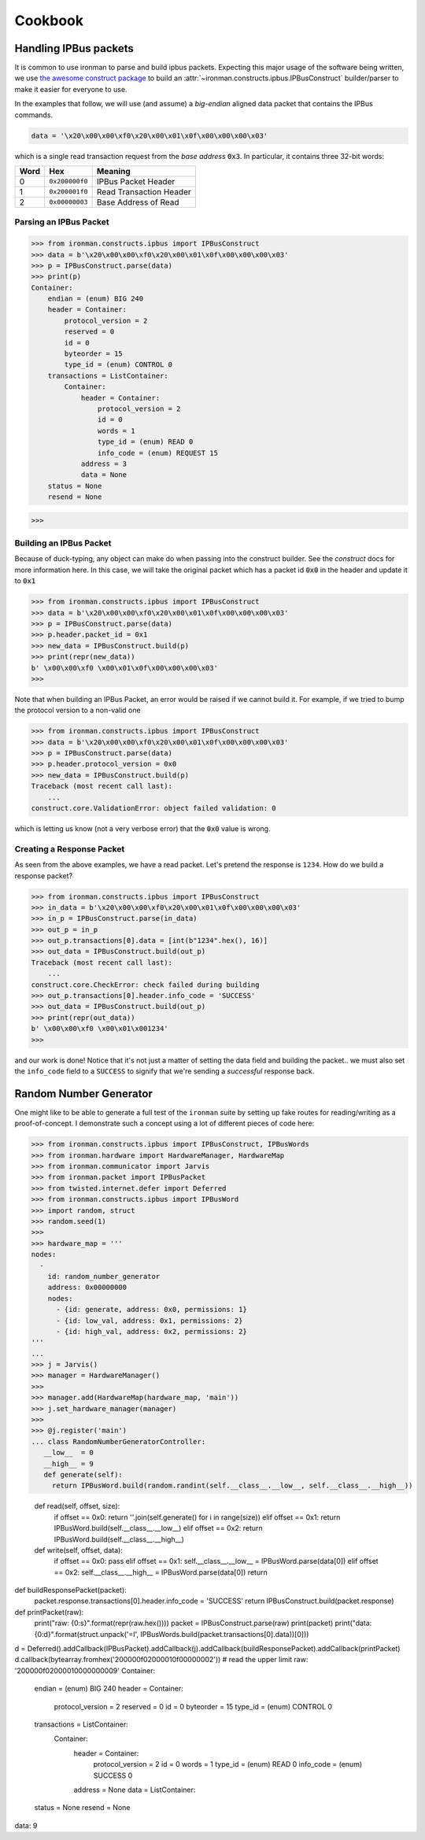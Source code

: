 .. _ref-cookbook:

=========
Cookbook
=========

Handling IPBus packets
-----------------------------

It is common to use ironman to parse and build ipbus packets. Expecting this major usage of the software being written, we use `the awesome construct package <https://github.com/construct/construct/>`_ to build an :attr:`~ironman.constructs.ipbus.IPBusConstruct` builder/parser to make it easier for everyone to use.

In the examples that follow, we will use (and assume) a `big-endian` aligned data packet that contains the IPBus commands.

.. code-block:: python

    data = '\x20\x00\x00\xf0\x20\x00\x01\x0f\x00\x00\x00\x03'

which is a single read transaction request from the `base address` :code:`0x3`. In particular, it contains three 32-bit words:

==== ============== =======================
Word Hex            Meaning
==== ============== =======================
0    ``0x200000f0`` IPBus Packet Header
1    ``0x200001f0`` Read Transaction Header
2    ``0x00000003`` Base Address of Read
==== ============== =======================

Parsing an IPBus Packet
~~~~~~~~~~~~~~~~~~~~~~~

>>> from ironman.constructs.ipbus import IPBusConstruct
>>> data = b'\x20\x00\x00\xf0\x20\x00\x01\x0f\x00\x00\x00\x03'
>>> p = IPBusConstruct.parse(data)
>>> print(p)
Container:
    endian = (enum) BIG 240
    header = Container:
        protocol_version = 2
        reserved = 0
        id = 0
        byteorder = 15
        type_id = (enum) CONTROL 0
    transactions = ListContainer:
        Container:
            header = Container:
                protocol_version = 2
                id = 0
                words = 1
                type_id = (enum) READ 0
                info_code = (enum) REQUEST 15
            address = 3
            data = None
    status = None
    resend = None

>>>

Building an IPBus Packet
~~~~~~~~~~~~~~~~~~~~~~~~

Because of duck-typing, any object can make do when passing into the construct builder. See the `construct` docs for more information here. In this case, we will take the original packet which has a packet id :code:`0x0` in the header and update it to :code:`0x1`

>>> from ironman.constructs.ipbus import IPBusConstruct
>>> data = b'\x20\x00\x00\xf0\x20\x00\x01\x0f\x00\x00\x00\x03'
>>> p = IPBusConstruct.parse(data)
>>> p.header.packet_id = 0x1
>>> new_data = IPBusConstruct.build(p)
>>> print(repr(new_data))
b' \x00\x00\xf0 \x00\x01\x0f\x00\x00\x00\x03'
>>>

Note that when building an IPBus Packet, an error would be raised if we cannot build it. For example, if we tried to bump the protocol version to a non-valid one

>>> from ironman.constructs.ipbus import IPBusConstruct
>>> data = b'\x20\x00\x00\xf0\x20\x00\x01\x0f\x00\x00\x00\x03'
>>> p = IPBusConstruct.parse(data)
>>> p.header.protocol_version = 0x0
>>> new_data = IPBusConstruct.build(p)
Traceback (most recent call last):
    ...
construct.core.ValidationError: object failed validation: 0


which is letting us know (not a very verbose error) that the :code:`0x0` value is wrong.

Creating a Response Packet
~~~~~~~~~~~~~~~~~~~~~~~~~~

As seen from the above examples, we have a read packet. Let's pretend the response is ``1234``. How do we build a response packet?

>>> from ironman.constructs.ipbus import IPBusConstruct
>>> in_data = b'\x20\x00\x00\xf0\x20\x00\x01\x0f\x00\x00\x00\x03'
>>> in_p = IPBusConstruct.parse(in_data)
>>> out_p = in_p
>>> out_p.transactions[0].data = [int(b"1234".hex(), 16)]
>>> out_data = IPBusConstruct.build(out_p)
Traceback (most recent call last):
    ...
construct.core.CheckError: check failed during building
>>> out_p.transactions[0].header.info_code = 'SUCCESS'
>>> out_data = IPBusConstruct.build(out_p)
>>> print(repr(out_data))
b' \x00\x00\xf0 \x00\x01\x001234'
>>>

and our work is done! Notice that it's not just a matter of setting the data field and building the packet.. we must also set the ``info_code`` field to a ``SUCCESS`` to signify that we're sending a *successful* response back.

Random Number Generator
-----------------------

One might like to be able to generate a full test of the ``ironman`` suite by setting up fake routes for reading/writing as a proof-of-concept. I demonstrate such a concept using a lot of different pieces of code here:

>>> from ironman.constructs.ipbus import IPBusConstruct, IPBusWords
>>> from ironman.hardware import HardwareManager, HardwareMap
>>> from ironman.communicator import Jarvis
>>> from ironman.packet import IPBusPacket
>>> from twisted.internet.defer import Deferred
>>> from ironman.constructs.ipbus import IPBusWord
>>> import random, struct
>>> random.seed(1)
>>>
>>> hardware_map = '''
nodes:
  -
    id: random_number_generator
    address: 0x00000000
    nodes:
      - {id: generate, address: 0x0, permissions: 1}
      - {id: low_val, address: 0x1, permissions: 2}
      - {id: high_val, address: 0x2, permissions: 2}
'''
...
>>> j = Jarvis()
>>> manager = HardwareManager()
>>>
>>> manager.add(HardwareMap(hardware_map, 'main'))
>>> j.set_hardware_manager(manager)
>>>
>>> @j.register('main')
... class RandomNumberGeneratorController:
   __low__  = 0
   __high__ = 9
   def generate(self):
     return IPBusWord.build(random.randint(self.__class__.__low__, self.__class__.__high__))

   def read(self, offset, size):
     if offset == 0x0: return ''.join(self.generate() for i in range(size))
     elif offset == 0x1: return IPBusWord.build(self.__class__.__low__)
     elif offset == 0x2: return IPBusWord.build(self.__class__.__high__)

   def write(self, offset, data):
     if offset == 0x0: pass
     elif offset == 0x1: self.__class__.__low__ = IPBusWord.parse(data[0])
     elif offset == 0x2: self.__class__.__high__ = IPBusWord.parse(data[0])
     return

def buildResponsePacket(packet):
    packet.response.transactions[0].header.info_code = 'SUCCESS'
    return IPBusConstruct.build(packet.response)

def printPacket(raw):
   print("raw: {0:s}".format(repr(raw.hex())))
   packet = IPBusConstruct.parse(raw)
   print(packet)
   print("data: {0:d}".format(struct.unpack('=I', IPBusWords.build(packet.transactions[0].data))[0]))

d = Deferred().addCallback(IPBusPacket).addCallback(j).addCallback(buildResponsePacket).addCallback(printPacket)
d.callback(bytearray.fromhex('200000f02000010f00000002'))  # read the upper limit
raw: '200000f02000010000000009'
Container:
    endian = (enum) BIG 240
    header = Container:
        protocol_version = 2
        reserved = 0
        id = 0
        byteorder = 15
        type_id = (enum) CONTROL 0
    transactions = ListContainer:
        Container:
            header = Container:
                protocol_version = 2
                id = 0
                words = 1
                type_id = (enum) READ 0
                info_code = (enum) SUCCESS 0
            address = None
            data = ListContainer:
                   
    status = None
    resend = None
data: 9
